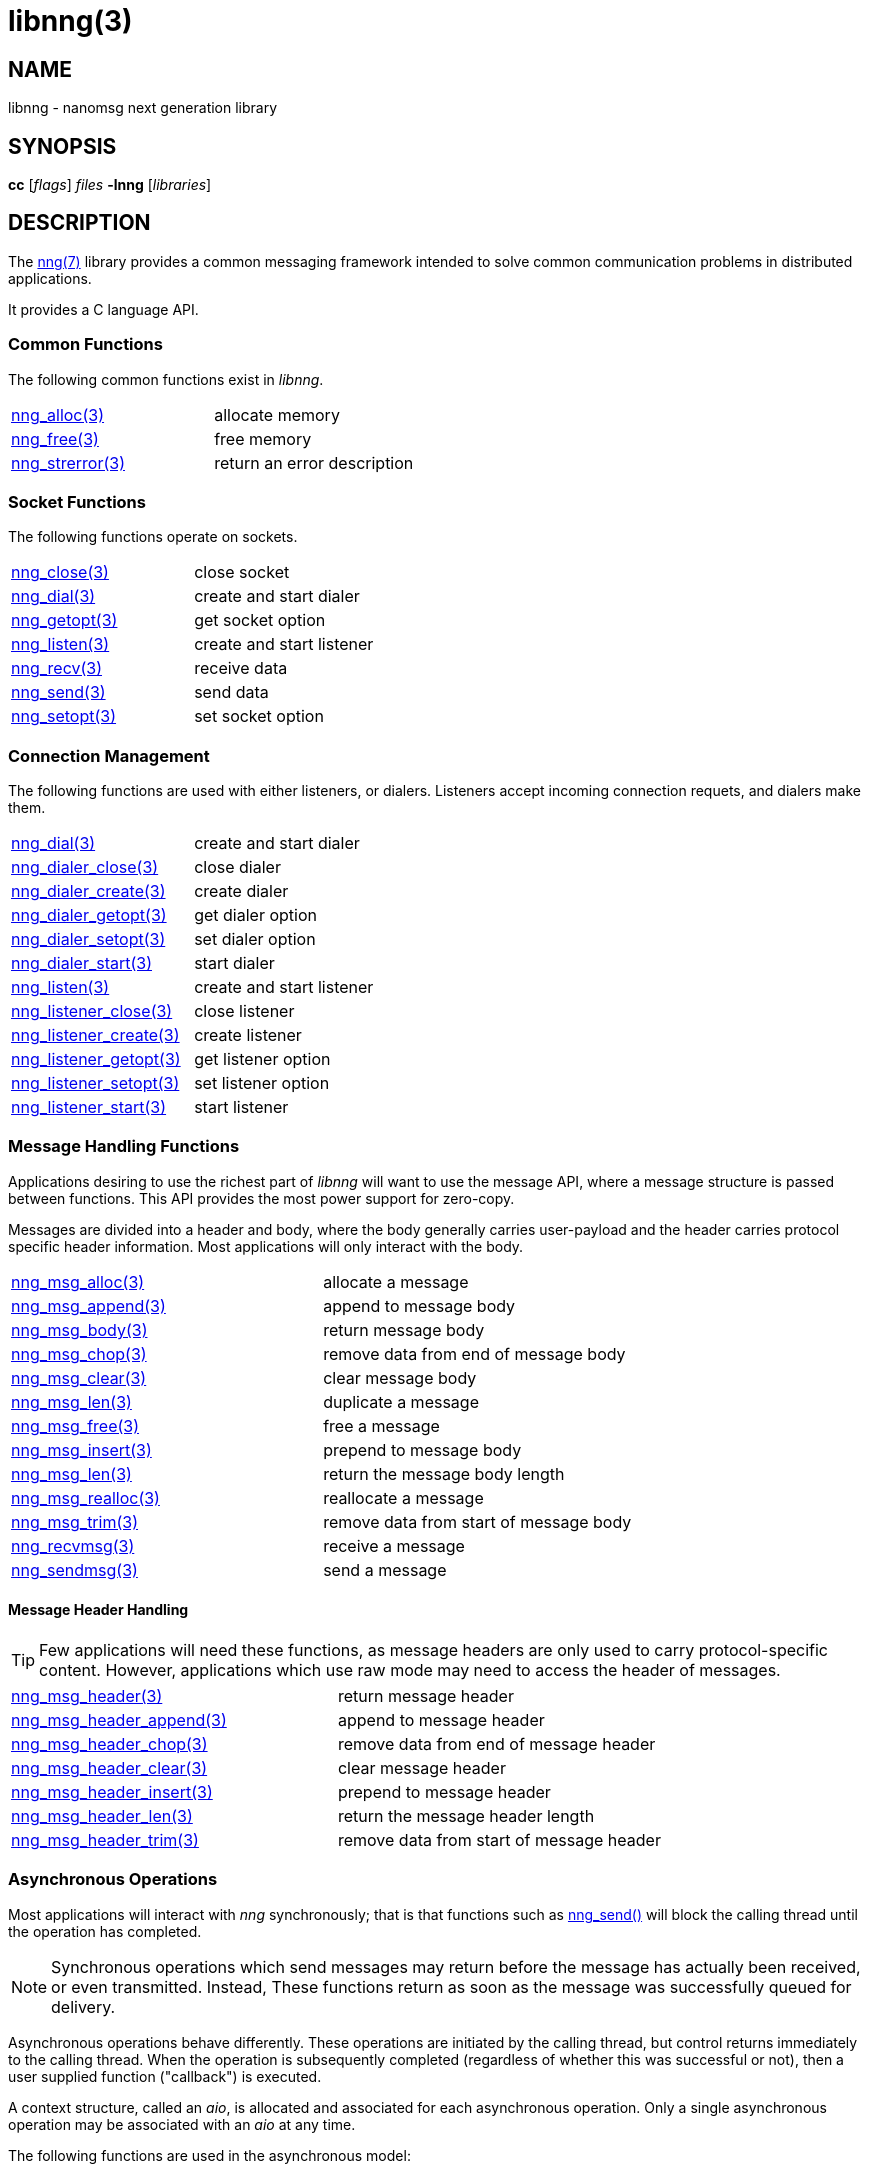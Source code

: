 = libnng(3)
//
// Copyright 2018 Staysail Systems, Inc. <info@staysail.tech>
// Copyright 2018 Capitar IT Group BV <info@capitar.com>
//
// This document is supplied under the terms of the MIT License, a
// copy of which should be located in the distribution where this
// file was obtained (LICENSE.txt).  A copy of the license may also be
// found online at https://opensource.org/licenses/MIT.
//

== NAME

libnng - nanomsg next generation library

== SYNOPSIS

*cc* [_flags_] _files_ *-lnng* [_libraries_]

== DESCRIPTION

The <<nng#,nng(7)>> library provides a common messaging framework
intended to solve common communication problems in distributed applications.

It provides a C language API.

=== Common Functions

The following common functions exist in _libnng_.

|===
|<<nng_alloc#,nng_alloc(3)>>|allocate memory
|<<nng_free#,nng_free(3)>>|free memory
|<<nng_strerror#,nng_strerror(3)>>|return an error description
|===

=== Socket Functions

The following functions operate on sockets.

|===
|<<nng_close#,nng_close(3)>>|close socket
|<<nng_dial#,nng_dial(3)>>|create and start dialer
|<<nng_getopt#,nng_getopt(3)>>|get socket option
|<<nng_listen#,nng_listen(3)>>|create and start listener
|<<nng_recv#,nng_recv(3)>>|receive data
|<<nng_send#,nng_send(3)>>|send data
|<<nng_setopt#,nng_setopt(3)>>|set socket option
|===

=== Connection Management

The following functions are used with either listeners, or dialers.
Listeners accept incoming connection requets, and dialers make them.

|===
|<<nng_dial#,nng_dial(3)>>|create and start dialer
|<<nng_dialer_close#,nng_dialer_close(3)>>|close dialer
|<<nng_dialer_create#,nng_dialer_create(3)>>|create dialer
|<<nng_dialer_getopt#,nng_dialer_getopt(3)>>|get dialer option
|<<nng_dialer_setopt#,nng_dialer_setopt(3)>>|set dialer option
|<<nng_dialer_start#,nng_dialer_start(3)>>|start dialer
|<<nng_listen#,nng_listen(3)>>|create and start listener
|<<nng_listener_close#,nng_listener_close(3)>>|close listener
|<<nng_listener_create#,nng_listener_create(3)>>|create listener
|<<nng_listener_getopt#,nng_listener_getopt(3)>>|get listener option
|<<nng_listener_setopt#,nng_listener_setopt(3)>>|set listener option
|<<nng_listener_start#,nng_listener_start(3)>>|start listener
|===

=== Message Handling Functions

Applications desiring to use the richest part of _libnng_ will want to
use the message API, where a message structure is passed between functions.
This API provides the most power support for zero-copy.

Messages are divided into a header and body, where the body generally carries
user-payload and the header carries protocol specific header information.
Most applications will only interact with the body.

|===
|<<nng_msg_alloc#,nng_msg_alloc(3)>>|allocate a message
|<<nng_msg_append#,nng_msg_append(3)>>|append to message body
|<<nng_msg_body#,nng_msg_body(3)>>|return message body
|<<nng_msg_chop#,nng_msg_chop(3)>>|remove data from end of message body
|<<nng_msg_clear#,nng_msg_clear(3)>>|clear message body
|<<nng_msg_dup#,nng_msg_len(3)>>|duplicate a message
|<<nng_msg_free#,nng_msg_free(3)>>|free a message
|<<nng_msg_insert#,nng_msg_insert(3)>>|prepend to message body
|<<nng_msg_len#,nng_msg_len(3)>>|return the message body length
|<<nng_msg_realloc#,nng_msg_realloc(3)>>|reallocate a message
|<<nng_msg_trim#,nng_msg_trim(3)>>|remove data from start of message body
|<<nng_recv_msg#,nng_recvmsg(3)>>|receive a message
|<<nng_sendmsg#,nng_sendmsg(3)>>|send a message
|===

==== Message Header Handling

TIP: Few applications will need these functions, as message headers are only
used to carry protocol-specific content.  However, applications which use raw
mode may need to access the header of messages.

|===
|<<nng_msg_header#,nng_msg_header(3)>>|return message header
|<<nng_msg_header_append#,nng_msg_header_append(3)>>|append to message header
|<<nng_msg_header_chop#,nng_msg_header_chop(3)>>|remove data from end of message header
|<<nng_msg_header_clear#,nng_msg_header_clear(3)>>|clear message header
|<<nng_msg_header_insert#,nng_msg_header_insert(3)>>|prepend to message header
|<<nng_msg_header_len#,nng_msg_header_len(3)>>|return the message header length
|<<nng_msg_header_trim#,nng_msg_header_trim(3)>>|remove data from start of message header
|===

=== Asynchronous Operations

Most applications will interact with _nng_ synchronously; that is that
functions such as <<nng_send#,nng_send()>> will block the calling
thread until the operation has completed.

NOTE: Synchronous operations which send messages may return before the
message has actually been received, or even transmitted.  Instead, These
functions return as soon as the message was successfully queued for
delivery.

Asynchronous operations behave differently.  These operations are
initiated by the calling thread, but control returns immediately to
the calling thread.  When the operation is subsequently completed (regardless
of whether this was successful or not), then a user supplied function
("callback") is executed.

A context structure, called an _aio_, is allocated and associated for
each asynchronous operation.  Only a single asynchronous operation may
be associated with an _aio_ at any time.

The following functions are used in the asynchronous model:

|===
|<<nng_aio_abort#,nng_aio_abort(3)>>|abort asynchronous I/O operation
|<<nng_aio_alloc#,nng_aio_alloc(3)>>|allocate asynchronous I/O handle
|<<nng_aio_cancel#,nng_aio_cancel(3)>>|cancel asynchronous I/O operation
|<<nng_aio_count#,nng_aio_count(3)>>|return number of bytes transferred
|<<nng_aio_finish#,nng_aio_finish(3)>>|finish an asynchronous I/O operation
|<<nng_aio_free#,nng_aio_free(3)>>|free asynchronous I/O handle
|<<nng_aio_get_input#,nng_aio_get_input(3)>>|return input parameter
|<<nng_aio_get_msg#,nng_aio_get_msg(3)>>|get message from an asynchronous receive
|<<nng_aio_get_output#,nng_aio_get_output(3)>>|return output result
|<<nng_aio_result#,nng_aio_result(3)>>|return result of asynchronous operation
|<<nng_aio_set_input#,nng_aio_set_input(3)>>|set input parameter
|<<nng_aio_set_iov#,nng_aio_set_iov(3)>>|set scatter/gather vector
|<<nng_aio_set_msg#,nng_aio_set_msg(3)>>|set message for an asynchronous send
|<<nng_aio_set_output#,nng_aio_set_output(3)>>|set output result
|<<nng_aio_set_timeout#,nng_aio_set_timeout(3)>>|set asynchronous I/O timeout
|<<nng_aio_stop#,nng_aio_stop(3)>>|stop asynchronous I/O operation
|<<nng_aio_wait#,nng_aio_wait(3)>>|wait for asynchronous I/O operation
|<<nng_recv_aio#,nng_recv_aio(3)>>|receive message asynchronously
|<<nng_send_aio#,nng_send_aio(3)>>|send message asynchronously
|===

=== Protocols

The following functions are used to construct a socket with a specific
protocol:

|===
|<<nng_bus#,nng_bus_open(3)>>|open a bus socket
|<<nng_pair#,nng_pair_open(3)>>|open a pair socket
|<<nng_pub#,nng_pub_open(3)>>|open a pub socket
|<<nng_pull#,nng_pull_open(3)>>|open a pull socket
|<<nng_push#,nng_push_open(3)>>|open a push socket
|<<nng_rep#,nng_rep_open(3)>>|open a rep socket
|<<nng_req#,nng_req_open(3)>>|open a req socket
|<<nng_respondent#,nng_respondent_open(3)>>|open a respondent socket
|<<nng_sub#,nng_sub_open(3)>>|open a sub socket
|<<nng_surveyor#,nng_surveyor_open(3)>>|open a surveyor socket
|===

=== Transports

The following functions are used to register a transport for use.

|===
| <<nng_inproc#,nng_inproc_register(3)>>|register inproc transport
| <<nng_ipc#,nng_ipc_register(3)>>|register IPC transport
| <<nng_tcp#,nng_tcp_register(3)>>|register TCP transport
| <<nng_tls#,nng_tls_register(3)>>|register TLS transport
| <<nng_ws#,nng_ws_register(3)>>|register WebSocket transport
| <<nng_wss#,nng_wss_register(3)>>|register WebSocket Secure transport
| <<nng_zerotier#,nng_zerotier_register(3)>>|register ZeroTier transport
|===

=== URL Object

Common functionality is supplied for parsing and handling
universal resource locators (URLS).

|===
|<<nng_url_clone#,nng_url_clone(3)>>|clone URL structure
|<<nng_url_free#,nng_url_free(3)>>|free URL structure
|<<nng_url_parse#,nng_url_parse(3)>>|create URL structure from string
|===


=== HTTP Support

The library may be configured with support for HTTP, and this will
be the case if WebSocket support is configured as well.  In this case,
it is possible to access functionality to support the creation of
HTTP (and HTTP/S if TLS support is present) servers and clients.

==== Common HTTP Functions

The following functions are used to work with HTTP requests, responses,
and connections.

|===
|<<nng_http_conn_close#,nng_http_conn_close(3)>>|close HTTP connection
|<<nng_http_conn_read#,nng_http_conn_read(3)>>|read from HTTP connection
|<<nng_http_conn_read_all#,nng_http_conn_read_all(3)>>|read all from HTTP connection
|<<nng_http_conn_read_req#,nng_http_conn_read_req(3)>>|read HTTP request
|<<nng_http_conn_read_res#,nng_http_conn_read_req(3)>>|read HTTP response
|<<nng_http_conn_write#,nng_http_conn_write(3)>>|write to HTTP connection
|<<nng_http_conn_write_all#,nng_http_conn_write_all(3)>>|write all to HTTP connection
|<<nng_http_conn_write_req#,nng_http_conn_write(3)>>|write HTTP request
|<<nng_http_conn_write_res#,nng_http_conn_write(3)>>|write HTTP response
|<<nng_http_req_add_header#,nng_http_req_add_header(3)>>|add HTTP request header
|<<nng_http_req_alloc#,nng_http_req_alloc(3)>>|allocate HTTP request structure
|<<nng_http_req_copy_data#,nng_http_req_copy_data(3)>>|copy HTTP request body
|<<nng_http_req_del_header#,nng_http_req_del_header(3)>>|delete HTTP request header
|<<nng_http_req_free#,nng_http_req_free(3)>>|free HTTP request structure
|<<nng_http_req_get_header#,nng_http_req_get_header(3)>>|return HTTP request header
|<<nng_http_req_get_method#,nng_http_req_get_method(3)>>|return HTTP request method
|<<nng_http_req_get_uri#,nng_http_req_get_uri(3)>>|return HTTP request URI
|<<nng_http_req_get_version#,nng_http_req_get_version(3)>>|return HTTP request protocol version
|<<nng_http_req_set_data#,nng_http_req_set_data(3)>>|set HTTP request body
|<<nng_http_req_set_header#,nng_http_req_set_header(3)>>|set HTTP request header
|<<nng_http_req_set_method#,nng_http_req_set_method(3)>>|set HTTP request method
|<<nng_http_req_set_uri#,nng_http_req_set_uri(3)>>|set HTTP request URI
|<<nng_http_req_set_version#,nng_http_req_set_version(3)>>|set HTTP request protocol version
|<<nng_http_res_add_header#,nng_http_res_add_header(3)>>|add HTTP response header
|<<nng_http_res_alloc#,nng_http_res_alloc(3)>>|allocate HTTP response structure
|<<nng_http_res_alloc_error#,nng_http_res_alloc_error(3)>>|allocate HTTP error response
|<<nng_http_res_copy_data#,nng_http_res_copy_data(3)>>|copy HTTP response body
|<<nng_http_res_del_header#,nng_http_res_del_header(3)>>|delete HTTP response header
|<<nng_http_res_free#,nng_http_res_free(3)>>|free HTTP response structure
|<<nng_http_res_set_data#,nng_http_res_set_data(3)>>|set HTTP response body
|<<nng_http_res_get_header#,nng_http_res_get_header(3)>>|return HTTP response header
|<<nng_http_res_get_reason#,nng_http_res_get_reason(3)>>|return HTTP response reason
|<<nng_http_res_get_status#,nng_http_res_get_status(3)>>|return HTTP response status
|<<nng_http_res_get_version#,nng_http_res_get_version(3)>>|return HTTP response protocol version
|<<nng_http_res_set_header#,nng_http_res_set_header(3)>>|set HTTP response header
|<<nng_http_res_set_reason#,nng_http_res_set_reason(3)>>|set HTTP response reason
|<<nng_http_res_set_status#,nng_http_res_set_status(3)>>|set HTTP response status
|<<nng_http_res_set_version#,nng_http_res_set_version(3)>>|set HTTP response protocol version
|===

==== HTTP Client Functions

These functions are intended for use with HTTP client applications.

|===
| <<nng_http_client_alloc#,nng_http_client_alloc(3)>>|allocate HTTP client
| <<nng_http_client_connect#,nng_http_client_connect(3)>>|establish HTTP client connection
| <<nng_http_client_free#,nng_http_client_free(3)>>|free HTTP client
| <<nng_http_client_get_tls#,nng_http_client_get_tls(3)>>|get HTTP client TLS configuration
| <<nng_http_client_set_tls#,nng_http_client_set_tls(3)>>|set HTTP client TLS configuration
|===

==== HTTP Server Functions

These functions are intended for use with HTTP server applications.

|===
|<<nng_http_handler_alloc#,nng_http_handler_alloc(3)>>|allocate HTTP server handler
|<<nng_http_handler_free#,nng_http_handler_free(3)>>|free HTTP server handler
|<<nng_http_handler_get_data#,nng_http_handler_get_data(3)>>|return extra data for HTTP handler
|<<nng_http_handler_set_data#,nng_http_handler_set_data(3)>>|set extra data for HTTP handler
|<<nng_http_handler_set_host#,nng_http_handler_set_host(3)>>|set host for HTTP handler
|<<nng_http_handler_set_method#,nng_http_handler_set_method(3)>>|set HTTP handler method
|<<nng_http_handler_set_tree#,nng_http_handler_set_tree(3)>>|set HTTP handler to match trees
|<<nng_http_hijack#,nng_http_hijack(3)>>|hijack HTTP server connection
|<<nng_http_server_add_handler#,nng_http_server_add_handler(3)>>|add HTTP server handler
|<<nng_http_server_del_handler#,nng_http_server_del_handler(3)>>|delete HTTP server handler
|<<nng_http_server_get_tls#,nng_http_server_get_tls(3)>>|get HTTP server TLS configuration
|<<nng_http_server_hold#,nng_http_server_get_tls(3)>>|get and hold HTTP server instance
|<<nng_http_server_release#,nng_http_server_get_tls(3)>>|release HTTP server instance
|<<nng_http_server_set_tls#,nng_http_server_set_tls(3)>>|set HTTP server TLS configuration
|<<nng_http_server_start#,nng_http_server_start(3)>>|start HTTP server
|<<nng_http_server_stop#,nng_http_server_stop(3)>>|stop HTTP server
|===

=== TLS Configuration Objects

The following functions are used to manipulate transport layer security
(TLS) configuration objects.

NOTE: These functions will only be present if the library has been built
with TLS support.

|===
|<<nng_tls_config_auth_alloc#,nng_tls_config_alloc(3)>>|allocate TLS configuration
|<<nng_tls_config_auth_mode#,nng_tls_config_auth_mode(3)>>|set authentication mode
|<<nng_tls_config_ca_chain#,nng_tls_config_ca_chain(3)>>|set certificate authority chain
|<<nng_tls_config_ca_file#,nng_tls_config_ca_file(3)>>|load certificate authority from file
|<<nng_tls_config_cert_key_file#,nng_tls_config_cert_key_file_cert(3)>>|load own certificate and key from file
|<<nng_tls_config_own_cert#,nng_tls_config_own_cert(3)>>|set own certificate and key
|<<nng_tls_config_free#,nng_tls_config_free(3)>>|free TLS configuration
|<<nng_tls_config_server_name#,nng_tls_config_server_name(3)>>|set remote server name
|===


== SEE ALSO

<<nng#,nng(7)>>,
<<nng_compat#,nng_compat(3)>>

